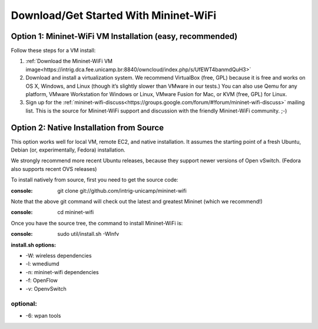 ************
Download/Get Started With Mininet-WiFi
************

Option 1: Mininet-WiFi VM Installation (easy, recommended)
===================
Follow these steps for a VM install:

#. :ref:`Download the Mininet-WiFi VM image<https://intrig.dca.fee.unicamp.br:8840/owncloud/index.php/s/UfEWT4banmdQuH3>`
#. Download and install a virtualization system. We recommend VirtualBox (free, GPL) because it is free and works on OS X, Windows, and Linux (though it’s slightly slower than VMware in our tests.) You can also use Qemu for any platform, VMware Workstation for Windows or Linux, VMware Fusion for Mac, or KVM (free, GPL) for Linux.
#. Sign up for the :ref:`mininet-wifi-discuss<https://groups.google.com/forum/#!forum/mininet-wifi-discuss>` mailing list. This is the source for Mininet-WiFi support and discussion with the friendly Mininet-WiFi community. ;-)

Option 2: Native Installation from Source
===================

This option works well for local VM, remote EC2, and native installation. It assumes the starting point of a fresh Ubuntu, Debian (or, experimentally, Fedora) installation.

We strongly recommend more recent Ubuntu releases, because they support newer versions of Open vSwitch. (Fedora also supports recent OVS releases)

To install natively from source, first you need to get the source code:

:console:
    git clone git://github.com/intrig-unicamp/mininet-wifi


Note that the above git command will check out the latest and greatest Mininet (which we recommend!)

:console:
    cd mininet-wifi


Once you have the source tree, the command to install Mininet-WiFi is:

:console:
    sudo util/install.sh -Wlnfv


**install.sh options:**

* -W: wireless dependencies
* -l: wmediumd
* -n: mininet-wifi dependencies
* -f: OpenFlow
* -v: OpenvSwitch

**optional:**
-------------
* -6: wpan tools
